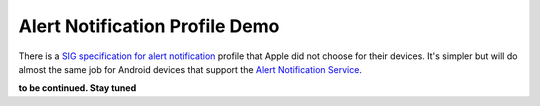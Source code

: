 Alert Notification Profile Demo
===============================

There is a `SIG specification for alert notification`_ profile that Apple did not choose for their devices.
It's simpler but will do almost the same job for Android devices that support the `Alert Notification Service`_.

.. _SIG specification for alert notification: https://www.bluetooth.com/specifications/specs/alert-notification-profile-1-0/

.. _Alert Notification Service: https://www.bluetooth.com/specifications/specs/alert-notification-service-1-0/

**to be continued. Stay tuned**

.. _Apple Notification Client Service: https://developer.apple.com/library/archive/documentation/CoreBluetooth/Reference/AppleNotificationCenterServiceSpecification/Introduction/Introduction.html
